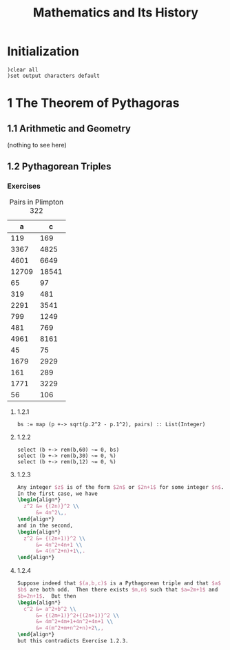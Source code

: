 # -*- org-confirm-babel-evaluate: nil; -*-
#+TITLE: Mathematics and Its History
#+OPTIONS: num:nil
#+STARTUP: indent
#+PROPERTY: header-args:axiom :exports results
#+PROPERTY: header-args:latex :results drawer :exports results
#+INFOJS_OPT: view:overview toc:nil

* Initialization

#+BEGIN_SRC axiom :results silent
)clear all
)set output characters default
#+END_SRC

* 1 The Theorem of Pythagoras

** 1.1 Arithmetic and Geometry

(nothing to see here)

** 1.2 Pythagorean Triples

*** Exercises

#+caption: Pairs in Plimpton 322
#+name: fig-1.3
|     a |      c |
|-------+--------|
|   119 |    169 |
|  3367 |   4825 |
|  4601 |   6649 |
| 12709 |  18541 |
|    65 |     97 |
|   319 |    481 |
|  2291 |   3541 |
|   799 |   1249 |
|   481 |    769 |
|  4961 |   8161 |
|    45 |     75 |
|  1679 |   2929 |
|   161 |    289 |
|  1771 |   3229 |
|    56 |    106 |

**** 1.2.1

#+BEGIN_SRC axiom :var pairs=fig-1.3
  bs := map (p +-> sqrt(p.2^2 - p.1^2), pairs) :: List(Integer)
#+END_SRC

#+RESULTS:
#+begin_example
(1) -> pairs := [[119, 169], [3367, 4825], [4601, 6649], [12709, 18541], [65, 97], [319, 481], [2291, 3541], [799, 1249], [481, 769], [4961, 8161], [45, 75], [1679, 2929], [161, 289], [1771, 3229], [56, 106]]

   (1)
   [[119,169], [3367,4825], [4601,6649], [12709,18541], [65,97], [319,481],
    [2291,3541], [799,1249], [481,769], [4961,8161], [45,75], [1679,2929],
    [161,289], [1771,3229], [56,106]]
                                            Type: List(List(PositiveInteger))
(2) -> bs := map (p +-> sqrt(p.2^2 - p.1^2), pairs) :: List(Integer)

   (2)  [120,3456,4800,13500,72,360,2700,960,600,6480,60,2400,240,2700,90]
                                                          Type: List(Integer)

#+end_example

**** 1.2.2

#+BEGIN_SRC axiom
  select (b +-> rem(b,60) ~= 0, bs)
  select (b +-> rem(b,30) ~= 0, %)
  select (b +-> rem(b,12) ~= 0, %)
#+END_SRC

#+RESULTS:
#+begin_example
(3) -> select (b +-> rem(b,60) ~= 0, bs)

   (3)  [3456,72,90]
                                                          Type: List(Integer)
(4) -> select (b +-> rem(b,30) ~= 0, %)

   (4)  [3456,72]
                                                          Type: List(Integer)
(5) -> select (b +-> rem(b,12) ~= 0, %)

   (5)  []
                                                          Type: List(Integer)

#+end_example

**** 1.2.3

#+BEGIN_SRC latex
  Any integer $z$ is of the form $2n$ or $2n+1$ for some integer $n$.
  In the first case, we have
  \begin{align*}
    z^2 &= {(2n)}^2 \\
        &= 4n^2\,,
  \end{align*}
  and in the second,
  \begin{align*}
    z^2 &= {(2n+1)}^2 \\
        &= 4n^2+4n+1 \\
        &= 4(n^2+n)+1\,.
  \end{align*}
#+END_SRC

**** 1.2.4

#+BEGIN_SRC latex
  Suppose indeed that $(a,b,c)$ is a Pythagorean triple and that $a$ and
  $b$ are both odd.  Then there exists $m,n$ such that $a=2m+1$ and
  $b=2n+1$.  But then
  \begin{align*}
    c^2 &= a^2+b^2 \\
        &= {(2m+1)}^2+{(2n+1)}^2 \\
        &= 4m^2+4m+1+4n^2+4n+1 \\
        &= 4(m^2+m+n^2+n)+2\,,
  \end{align*}
  but this contradicts Exercise 1.2.3.
#+END_SRC
